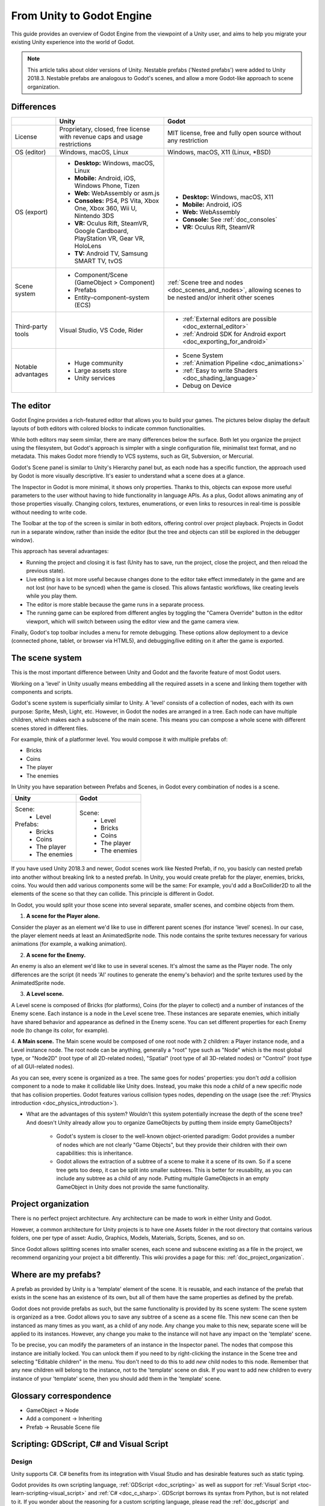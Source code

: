 .. _unity_to_godot:

..    references :
..    https://wiki.unrealengine.com/Unity3D_Developer's_Guide_to_Unreal_Engine_4
..    https://docs.unrealengine.com/latest/INT/GettingStarted/FromUnity/

From Unity to Godot Engine
==========================

This guide provides an overview of Godot Engine from the viewpoint of a Unity user,
and aims to help you migrate your existing Unity experience into the world of Godot.

.. note::

   This article talks about older versions of Unity. Nestable prefabs ('Nested prefabs') were added to Unity 2018.3. Nestable prefabs are analogous to Godot's scenes, and allow a more Godot-like approach to scene organization.

Differences
-----------

+-------------------+------------------------------------------------------------------------------------+----------------------------------------------------------------------------------------------------------------+
|                   | Unity                                                                              | Godot                                                                                                          |
+===================+====================================================================================+================================================================================================================+
| License           | Proprietary, closed, free license with revenue caps and usage restrictions         | MIT license, free and fully open source without any restriction                                                |
+-------------------+------------------------------------------------------------------------------------+----------------------------------------------------------------------------------------------------------------+
| OS (editor)       | Windows, macOS, Linux                                                              | Windows, macOS, X11 (Linux, \*BSD)                                                                             |
+-------------------+------------------------------------------------------------------------------------+----------------------------------------------------------------------------------------------------------------+
| OS (export)       | * **Desktop:** Windows, macOS, Linux                                               | * **Desktop:** Windows, macOS, X11                                                                             |
|                   | * **Mobile:** Android, iOS, Windows Phone, Tizen                                   | * **Mobile:** Android, iOS                                                                                     |
|                   | * **Web:** WebAssembly or asm.js                                                   | * **Web:** WebAssembly                                                                                         |
|                   | * **Consoles:** PS4, PS Vita, Xbox One, Xbox 360, Wii U, Nintendo 3DS              | * **Console:** See :ref:`doc_consoles`                                                                         |
|                   | * **VR:** Oculus Rift, SteamVR, Google Cardboard, PlayStation VR, Gear VR, HoloLens| * **VR:** Oculus Rift, SteamVR                                                                                 |
|                   | * **TV:** Android TV, Samsung SMART TV, tvOS                                       |                                                                                                                |
+-------------------+------------------------------------------------------------------------------------+----------------------------------------------------------------------------------------------------------------+
| Scene system      | * Component/Scene (GameObject > Component)                                         | :ref:`Scene tree and nodes <doc_scenes_and_nodes>`, allowing scenes to be nested and/or inherit other scenes   |
|                   | * Prefabs                                                                          |                                                                                                                |
|                   | * Entity–component–system (ECS)                                                    |                                                                                                                |
+-------------------+------------------------------------------------------------------------------------+----------------------------------------------------------------------------------------------------------------+
| Third-party tools | Visual Studio, VS Code, Rider                                                      | * :ref:`External editors are possible <doc_external_editor>`                                                   |
|                   |                                                                                    | * :ref:`Android SDK for Android export <doc_exporting_for_android>`                                            |
+-------------------+------------------------------------------------------------------------------------+----------------------------------------------------------------------------------------------------------------+
| Notable advantages| * Huge community                                                                   | * Scene System                                                                                                 |
|                   | * Large assets store                                                               | * :ref:`Animation Pipeline <doc_animations>`                                                                   |
|                   | * Unity services                                                                   | * :ref:`Easy to write Shaders <doc_shading_language>`                                                          |
|                   |                                                                                    | * Debug on Device                                                                                              |
|                   |                                                                                    |                                                                                                                |
|                   |                                                                                    |                                                                                                                |
+-------------------+------------------------------------------------------------------------------------+----------------------------------------------------------------------------------------------------------------+


The editor
----------

Godot Engine provides a rich-featured editor that allows you to build your games.
The pictures below display the default layouts of both editors with colored blocks to indicate common functionalities.

.. image:: img/unity-gui-overlay.png
.. image:: img/godot-gui-overlay.png

While both editors may seem similar, there are many differences below the surface.
Both let you organize the project using the filesystem,
but Godot's approach is simpler with a single configuration file, minimalist text format,
and no metadata. This makes Godot more friendly to VCS systems, such as Git, Subversion, or Mercurial.

Godot's Scene panel is similar to Unity's Hierarchy panel but, as each node has a specific function,
the approach used by Godot is more visually descriptive. It's easier to understand
what a scene does at a glance.

The Inspector in Godot is more minimal, it shows only properties.
Thanks to this, objects can expose more useful parameters to the user
without having to hide functionality in language APIs. As a plus, Godot allows animating any of those properties visually.
Changing colors, textures, enumerations, or even links to resources in real-time is possible without needing to write code.

The Toolbar at the top of the screen is similar in both editors, offering control over project playback.
Projects in Godot run in a separate window, rather than inside the editor
(but the tree and objects can still be explored in the debugger window).

This approach has several advantages:

- Running the project and closing it is fast (Unity has to save, run the project, close the project, and then reload the previous state).
- Live editing is a lot more useful because changes done to the editor take effect immediately in the game and are not lost (nor have to be synced) when the game is closed. This allows fantastic workflows, like creating levels while you play them.
- The editor is more stable because the game runs in a separate process.
- The running game can be explored from different angles by toggling the "Camera Override" button in the editor viewport, which will switch between using the editor view and the game camera view.

Finally, Godot's top toolbar includes a menu for remote debugging.
These options allow deployment to a device (connected phone, tablet, or browser via HTML5),
and debugging/live editing on it after the game is exported.

The scene system
----------------

This is the most important difference between Unity and Godot and the favorite feature of most Godot users.

Working on a 'level' in Unity usually means embedding all the required assets in a scene
and linking them together with components and scripts.

Godot's scene system is superficially similar to Unity. A 'level' consists of a collection of nodes, each with its own purpose: Sprite, Mesh, Light, etc. However, in Godot the nodes are arranged in a tree. Each node can have multiple children, which makes each a subscene of the main scene.
This means you can compose a whole scene with different scenes stored in different files.

For example, think of a platformer level. You would compose it with multiple prefabs of:

- Bricks
- Coins
- The player
- The enemies

In Unity you have separation between Prefabs and Scenes, in Godot every combination of nodes is a scene.

+--------------------------------+------------------------------------+
| Unity                          |       Godot                        |
+================================+====================================+
| Scene:                         | Scene:                             |
|  * Level                       |  * Level                           |
| Prefabs:                       |  * Bricks                          |
|  * Bricks                      |  * Coins                           |
|  * Coins                       |  * The player                      |
|  * The player                  |  * The enemies                     |
|  * The enemies                 |                                    |
+--------------------------------+------------------------------------+

If you have used Unity 2018.3 and newer, Godot scenes work like Nested Prefab, if no, you basicly can nested prefab into another without breaking link to a nested prefab.
In Unity, you would create prefab for  the player, enemies,
bricks, coins. You would then add various components some will be the same: For example,
you'd add a BoxCollider2D to all the elements of the scene so that they can collide. This principle is different in Godot.

In Godot, you would split your those scene into several separate, smaller scenes, and combine objects from them.

1. **A scene for the Player alone.**

Consider the player as an element we'd like to use in different parent scenes (for instance 'level' scenes). In our case, the player element needs at least an AnimatedSprite node. This node contains the sprite textures necessary for various animations (for example, a walking animation).

2. **A scene for the Enemy.**

An enemy is also an element we'd like to use in several scenes. It's almost the same
as the Player node. The only differences are the script (it needs 'AI' routines to generate the enemy's behavior)
and the sprite textures used by the AnimatedSprite node.

3. **A Level scene.**

A Level scene is composed of Bricks (for platforms), Coins (for the player to collect) and a
number of instances of the Enemy scene. Each instance is a node in the Level scene tree. These instances are separate enemies,
which initially have shared behavior and appearance as defined in the Enemy scene. You can set different properties for each Enemy node (to change its color, for example).

4. **A Main scene.**
The Main scene would be composed of one root node with 2 children: a Player instance node, and a Level instance node.
The root node can be anything, generally a "root" type such as "Node" which is the most global type,
or "Node2D" (root type of all 2D-related nodes), "Spatial" (root type of all 3D-related nodes) or
"Control" (root type of all GUI-related nodes).

As you can see, every scene is organized as a tree. The same goes for nodes' properties: you don't *add* a
collision component to a node to make it collidable like Unity does. Instead, you make this node a *child* of a
new specific node that has collision properties. Godot features various collision types nodes, depending on the usage
(see the :ref:`Physics introduction <doc_physics_introduction>`).

- What are the advantages of this system? Wouldn't this system potentially increase the depth of the scene tree? And doesn't Unity already allow you to organize GameObjects by putting them inside empty GameObjects?

    - Godot's system is closer to the well-known object-oriented paradigm: Godot provides a number of nodes which are not clearly "Game Objects", but they provide their children with their own capabilities: this is inheritance.
    - Godot allows the extraction of a subtree of a scene to make it a scene of its own. So if a scene tree gets too deep, it can be split into smaller subtrees. This is better for reusability, as you can include any subtree as a child of any node. Putting multiple GameObjects in an empty GameObject in Unity does not provide the same functionality.

Project organization
--------------------

.. image:: img/unity-project-organization-example.png

There is no perfect project architecture.
Any architecture can be made to work in either Unity and Godot.

However, a common architecture for Unity projects is to have one Assets folder in the root directory
that contains various folders, one per type of asset: Audio, Graphics, Models, Materials, Scripts, Scenes, and so on.

Since Godot allows splitting scenes into smaller scenes, each scene and subscene existing as a file in the project, we recommend organizing your project a bit differently.
This wiki provides a page for this: :ref:`doc_project_organization`.


Where are my prefabs?
---------------------

A prefab as provided by Unity is a 'template' element of the scene.
It is reusable, and each instance of the prefab that exists in the scene has an existence of its own,
but all of them have the same properties as defined by the prefab.

Godot does not provide prefabs as such, but the same functionality is provided by its scene system:
The scene system is organized as a tree. Godot allows you to save any subtree of a scene as a scene file. This new scene can then be instanced as many times as you want, as a child of any node.
Any change you make to this new, separate scene will be applied to its instances.
However, any change you make to the instance will not have any impact on the 'template' scene.

.. image:: img/save-branch-as-scene.png

To be precise, you can modify the parameters of an instance in the Inspector panel.
The nodes that compose this instance are initially locked. You can unlock them if you need to by
right-clicking the instance in the Scene tree and selecting "Editable children" in the menu.
You don't need to do this to add *new* child nodes to this node.
Remember that any new children will belong to the instance, not to the 'template' scene on disk.
If you want to add new children to every instance of your 'template' scene, then you should add them in the 'template' scene.

.. image:: img/editable-children.png

Glossary correspondence
-----------------------

- GameObject -> Node
- Add a component -> Inheriting
- Prefab -> Reusable Scene file


Scripting: GDScript, C# and Visual Script
-----------------------------------------

Design
^^^^^^

Unity supports C#. C# benefits from its integration with Visual Studio and has desirable features such as static typing.

Godot provides its own scripting language, :ref:`GDScript <doc_scripting>` as well as support
for :ref:`Visual Script <toc-learn-scripting-visual_script>` and :ref:`C# <doc_c_sharp>`.
GDScript borrows its syntax from Python, but is not related to it. If you wonder about the reasoning for a custom scripting language,
please read the :ref:`doc_gdscript` and :ref:`doc_faq` pages. GDScript is strongly attached to the Godot API
and doesn't take long to learn: Between one evening for an experienced programmer and a week for a complete beginner.

Unity allows you to attach as many scripts as you want to a GameObject.
Each script adds a behavior to the GameObject: For example, you can attach a script so that it reacts to the player's controls,
and another that controls its specific game logic.

In Godot, you can only attach one script per node. You can use either an external GDScript file
or include the script directly in the node. If you need to attach more scripts to one node, then you may consider two solutions,
depending on your scene and on what you want to achieve:

- either add a new node between your target node and its current parent, then add a script to this new node.
- or, you can split your target node into multiple children and attach one script to each of them.

As you can see, it can be easy to turn a scene tree to a mess. Consider splitting any complicated scene into multiple, smaller branches.

Connections: groups and signals
^^^^^^^^^^^^^^^^^^^^^^^^^^^^^^^

You can control nodes by accessing them via script and calling built-in
or user-defined functions on them. You can also place nodes in a group
and call functions on all nodes in this group. See more in the
:ref:`scripting documentation <doc_scripting_continued>`.

Nodes can send a signal when a specified action occurs. A signal can
be set to call any function. You can define custom signals and specify
when they are triggered. See more in the :ref:`signals documentation <doc_gdscript_signals>`.

Script serialization
^^^^^^^^^^^^^^^^^^^^

Unity can handle script serialization in two ways:

- Implicit: All public fields in a class are automatically serialized if the type is a serializable type (``Dictionary`` is not serializable).
- Explicit: Non-public fields can be serialized using the ``[SerializeField]`` attribute.

Godot also has a built-in script serialization system, but it works only explicitly.
You can serialize any serializable type (:ref:`built-in and various engine types <doc_binary_serialization_api>`,
including :ref:`class_Array` and :ref:`class_Dictionary`) using the ``export`` keyword.
See the :ref:`exports documentation <doc_gdscript_exports>` for details.

Unity also has a data type called ``ScriptableObject`` used to serialize custom asset objects.
Its equivalent in Godot is the base class for all resources: :ref:`class_Resource`.
Creating a script that inherits :ref:`class_Resource` will allow you to create custom serializable objects. More information about resources can be found :ref:`here <doc_resources>`.

Using Godot in C++
------------------

Godot allows you to develop your project directly in C++ by using its API, which is not possible with Unity at the moment.
As an example, you can consider Godot Engine's editor as a "game" written in C++ using the Godot API.

If you are interested in using Godot in C++, you may want to start reading the :ref:`Developing in
C++ <doc_introduction_to_godot_development>` page.
